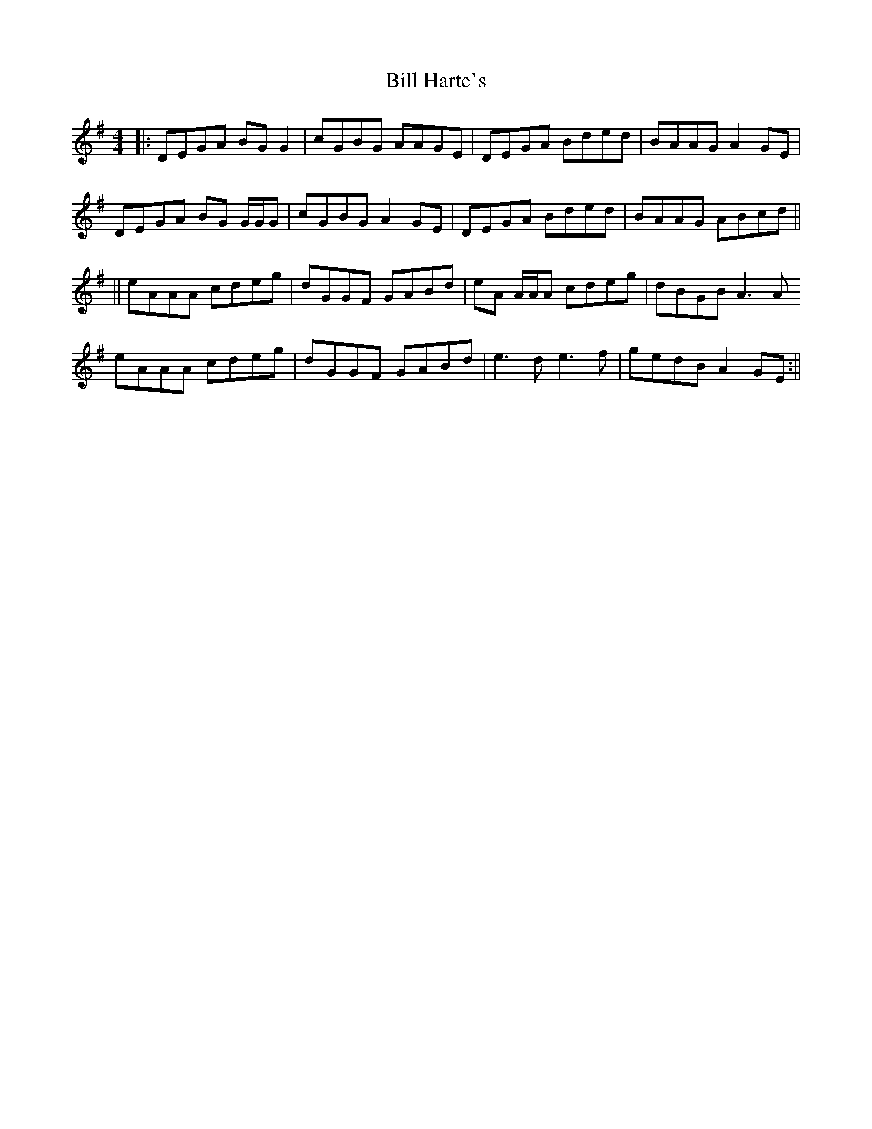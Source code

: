 X: 3
T: Bill Harte's
Z: Elda Rose
S: https://thesession.org/tunes/1281#setting14592
R: reel
M: 4/4
L: 1/8
K: Dmix
|:DEGA BG G2|cGBG AAGE| DEGA Bded| BAAG A2 GE|DEGA BG G/G/G|cGBG A2 GE|DEGA Bded|BAAG ABcd||||eAAA cdeg|dGGF GABd| eA A/A/A cdeg|dBGB A3 AeAAA cdeg|dGGF GABd|e3 d e3 f|gedB A2 GE:||
